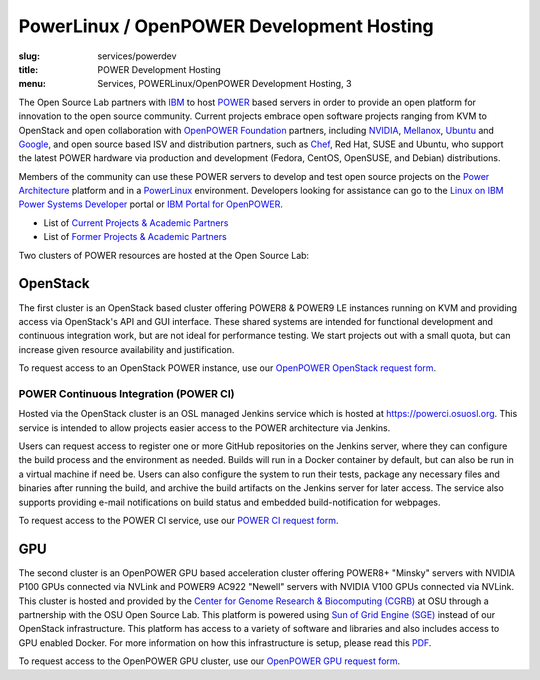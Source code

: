 PowerLinux / OpenPOWER Development Hosting
==========================================
:slug: services/powerdev
:title: POWER Development Hosting
:menu: Services, POWERLinux/OpenPOWER Development Hosting, 3

The Open Source Lab partners with `IBM`_ to host `POWER`_ based servers in order
to provide an open platform for innovation to the open source community. Current
projects embrace open software projects ranging from KVM to OpenStack and open
collaboration with `OpenPOWER Foundation`_ partners, including `NVIDIA`_,
`Mellanox`_, `Ubuntu`_ and `Google`_, and open source based ISV and distribution
partners, such as `Chef`_, Red Hat, SUSE and Ubuntu, who support the latest
POWER hardware via production and development (Fedora, CentOS, OpenSUSE, and
Debian) distributions.

.. _IBM: http://www-03.ibm.com/linux/ltc/
.. _POWER: http://en.wikipedia.org/wiki/IBM_POWER_microprocessors
.. _OpenPOWER Foundation: http://openpowerfoundation.org
.. _NVIDIA: http://www.nvidia.com
.. _Mellanox: https://www.mellanox.com
.. _Ubuntu: http://www.ubuntu.com
.. _Google: https://opensource.google.com/
.. _Chef: https://www.chef.io/chef/

Members of the community can use these POWER servers to develop and test open
source projects on the `Power Architecture`_ platform and in a `PowerLinux`_
environment. Developers looking for assistance can go to the `Linux on IBM Power
Systems Developer`_ portal or `IBM Portal for OpenPOWER`_.

.. _Power Architecture: http://en.wikipedia.org/wiki/Power_Architecture
.. _PowerLinux: http://en.wikipedia.org/wiki/PowerLinux
.. _Linux on IBM Power Systems Developer: https://developer.ibm.com/linuxonpower/
.. _IBM Portal for OpenPOWER: https://www-355.ibm.com/systems/power/openpower/


* List of `Current Projects & Academic Partners`_

* List of `Former Projects & Academic Partners`_

.. _Current Projects & Academic Partners: /services/powerdev/current-projects
.. _Former Projects & Academic Partners: /services/powerdev/former-projects

Two clusters of POWER resources are hosted at the Open Source Lab:

OpenStack
---------

The first cluster is an OpenStack based cluster offering POWER8 & POWER9 LE instances running on KVM and providing
access via OpenStack's API and GUI interface.  These shared systems are intended for functional development and
continuous integration work, but are not ideal for performance testing.  We start projects out with a small quota, but
can increase given resource availability and justification.

To request access to an OpenStack POWER instance, use our `OpenPOWER OpenStack request form`_.

.. _powerci:

POWER Continuous Integration (POWER CI)
~~~~~~~~~~~~~~~~~~~~~~~~~~~~~~~~~~~~~~~

Hosted via the OpenStack cluster is an OSL managed Jenkins service which is hosted at https://powerci.osuosl.org. This
service is intended to allow projects easier access to the POWER architecture via Jenkins.

Users can request access to register one or more GitHub repositories on the Jenkins server, where they can configure
the build process and the environment as needed.  Builds will run in a Docker container by default, but can also be run
in a virtual machine if need be. Users can also configure the system to run their tests, package any necessary files
and binaries after running the build, and archive the build artifacts on the Jenkins server for later access. The
service also supports providing e-mail notifications on build status and embedded build-notification for webpages.

To request access to the POWER CI service, use our `POWER CI request form`_.

GPU
---

The second cluster is an OpenPOWER GPU based acceleration cluster offering POWER8+ "Minsky" servers with NVIDIA P100
GPUs connected via NVLink and POWER9 AC922 "Newell" servers with NVIDIA V100 GPUs connected via NVLink. This cluster is
hosted and provided by the `Center for Genome Research & Biocomputing (CGRB)`_ at OSU through a partnership with the
OSU Open Source Lab.  This platform is powered using `Sun of Grid Engine (SGE)`_ instead of our OpenStack
infrastructure. This platform has access to a variety of software and libraries and also includes access to GPU enabled
Docker. For more information on how this infrastructure is setup, please read this `PDF`_.

To request access to the OpenPOWER GPU cluster, use our `OpenPOWER GPU request form`_.

.. _OpenPOWER OpenStack request form: /services/powerdev/request_hosting
.. _POWER CI request form: /services/powerdev/request_powerci
.. _Center for Genome Research & Biocomputing (CGRB): http://cgrb.oregonstate.edu/
.. _Sun of Grid Engine (SGE): https://arc.liv.ac.uk/trac/SGE
.. _PDF: /downloads/OpenPOWER_Developement_GPU_Access.pdf
.. _OpenPOWER GPU request form: /services/powerdev/request_gpu
